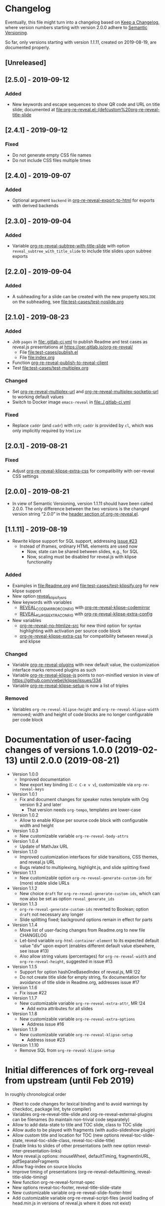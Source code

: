 # Local IspellDict: en
# SPDX-License-Identifier: GPL-3.0-or-later
# Copyright (C) 2019 Jens Lechtenbörger

* Changelog
Eventually, this file might turn into a changelog based on
[[https://keepachangelog.com/en/1.0.0/][Keep a Changelog]],
where version numbers starting with version 2.0.0 adhere to
[[https://semver.org/spec/v2.0.0.html][Semantic Versioning]].

So far, only versions starting with version [[*%5B1.1.11%5D - 2019-08-19][1.1.11]],
created on 2019-08-19, are documented properly.

** [Unreleased]

** [2.5.0] - 2019-09-12
*** Added
    - New keywords and escape sequences to show QR code and URL on
      title slide; documented at
      [[file:org-re-reveal.el::(defcustom%20org-re-reveal-title-slide]]

** [2.4.1] - 2019-09-12
*** Fixed
    - Do not generate empty CSS file names
    - Do not include CSS files multiple times

** [2.4.0] - 2019-09-07
*** Added
    - Optional argument ~backend~ in
      [[file:org-re-reveal.el::(defun%20org-re-reveal-export-to-html][org-re-reveal-export-to-html]]
      for exports with derived backends

** [2.3.0] - 2019-09-04
*** Added
    - Variable [[file:org-re-reveal.el::(defcustom%20org-re-reveal-subtree-with-title-slide][org-re-reveal-subtree-with-title-slide]]
      with option ~reveal_subtree_with_title_slide~ to include title
      slides upon subtree exports

** [2.2.0] - 2019-09-04
*** Added
    - A subheading for a slide can be created with the new property
      ~NOSLIDE~ on the subheading, see file:test-cases/test-noslide.org

** [2.1.0] - 2019-08-23
*** Added
    - Job ~pages~ in file:.gitlab-ci.yml
      to publish Readme and test cases as reveal.js presentations
      at https://oer.gitlab.io/org-re-reveal/
      - File file:test-cases/publish.el
      - File file:index.org
    - Function [[file:org-re-reveal.el::(defun%20org-re-reveal-publish-to-reveal-client][org-re-reveal-publish-to-reveal-client]]
    - Test file:test-cases/test-multiplex.org
*** Changed
    - Set [[file:org-re-reveal.el::(defcustom%20org-re-reveal-multiplex-url][org-re-reveal-multiplex-url]]
      and [[file:org-re-reveal.el::(defcustom%20org-re-reveal-multiplex-socketio-url][org-re-reveal-multiplex-socketio-url]]
      to working default values
    - Switch to Docker image ~emacs-reveal~ in file:./.gitlab-ci.yml
*** Fixed
    - Replace ~caddr~ (and ~cadr~) with ~nth~; ~caddr~ is provided by
      ~cl~, which was only implicitly required by ~htmlize~

** [2.0.1] - 2019-08-21
*** Fixed
    - Adjust
      [[file:org-re-reveal.el::(defcustom%20org-re-reveal-klipse-extra-css%20"<style>][org-re-reveal-klipse-extra-css]]
      for compatibility with oer-reveal CSS settings

** [2.0.0] - 2019-08-21
   - In view of Semantic Versioning, version 1.1.11 should have been
     called 2.0.0.  The only difference between the two versions is
     the changed version string “2.0.0” in the
     [[file:org-re-reveal.el::;;%20Version:][header section of org-re-reveal.el]].
** [1.1.11] - 2019-08-19
   - Rewrite klipse support for SQL support, addressing [[https://gitlab.com/oer/org-re-reveal/issues/23][issue #23]]
     - Instead of iframes, ordinary HTML elements are used now
       - Now, state can be shared between slides, e.g., for SQL
       - Now, scaling must be disabled for reveal.js with klipse
         functionality
*** Added
    - Examples in file:Readme.org and file:test-cases/test-klipsify.org
      for new klipse support
    - New option [[file:org-re-reveal.el::(:reveal-klipsify-src][reveal_klipsify_src]]
    - New keywords with variables
      - [[file:org-re-reveal.el::(:reveal-codemirror-config%20][REVEAL_CODEMIRROR_CONFIG]]
        with [[file:org-re-reveal.el::(defcustom%20org-re-reveal-klipse-codemirror%20nil][org-re-reveal-klipse-codemirror]]
      - [[file:org-re-reveal.el::(:reveal-klipse-extra-config%20][REVEAL_KLIPSE_EXTRA_CONFIG]]
        with [[file:org-re-reveal.el::(defcustom%20org-re-reveal-klipse-extra-config%20nil][org-re-reveal-klipse-extra-config]]
    - New variables
      - [[file:org-re-reveal.el::(defcustom%20org-re-reveal-no-htmlize-src%20nil][org-re-reveal-no-htmlize-src]]
        for new third option for syntax highlighting with activation
        per source code block
      - [[file:org-re-reveal.el::(defcustom%20org-re-reveal-klipse-extra-css%20][org-re-reveal-klipse-extra-css]]
        for compatibility between reveal.js and klipse
*** Changed
    - Variable [[file:org-re-reveal.el::(defcustom%20org-re-reveal-plugins][org-re-reveal-plugins]]
      with new default value, the customization interface marks
      removed plugins as such
    - Variable [[file:org-re-reveal.el::(defcustom%20org-re-reveal-klipse-js][org-re-reveal-klipse-js]]
      points to non-minified version in view of
      https://github.com/viebel/klipse/issues/334
    - Variable [[file:org-re-reveal.el::(defcustom%20org-re-reveal-klipse-setup][org-re-reveal-klipse-setup]]
      is now a list of triples
*** Removed
    - Variables ~org-re-reveal-klipse-height~ and
      ~org-re-reveal-klipse-width~ removed; width and height of code
      blocks are no longer configurable per code block


* Documentation of user-facing changes of versions 1.0.0 (2019-02-13) until 2.0.0 (2019-08-21)
- Version 1.0.0
  - Improved documentation
  - New export key binding (~C-c C-e v v~), customizable via
    ~org-re-reveal-keys~
- Version 1.0.1
  - Fix and document changes for speaker notes template with
    Org version 9.2 and later
    - That version needs ~org-tempo~, templates are lower-case
- Version 1.0.2
  - Allow to enable Klipse per source code block with configurable
    width and height
- Version 1.0.3
  - New customizable variable ~org-re-reveal-body-attrs~
- Version 1.0.4
  - Update of MathJax URL
- Version 1.1.0
  - Improved customization interfaces for slide transitions, CSS
    themes, and reveal.js URL
  - Bugs related to multiplexing, highlight.js, and slide splitting
    fixed
- Version 1.1.1
  - New customizable option ~org-re-reveal-generate-custom-ids~ for
    (more) stable slide URLs
- Version 1.1.2
  - New choice ~draft~ for ~org-re-reveal-generate-custom-ids~,
    which can now also be set as option ~reveal_generate_ids~
- Version 1.1.3
  - ~org-re-reveal-generate-custom-ids~ reverted to Boolean;
    option ~draft~ not necessary any longer
  - Slide splitting fixed; background options remain in
    effect for parts
- Version 1.1.4
  - Move list of user-facing changes from Readme.org to new file CHANGELOG
  - Let-bind variable ~org-html-container-element~ to its expected
    default value "div" upon export (enables different default value
    elsewhere, see issue #13)
  - Also allow string values (percentages) for ~org-re-reveal-width~
    and ~org-re-reveal-height~, suggested in issue #13
- Version 1.1.5
  - Support for option hashOneBasedIndex of reveal.js, MR !22
  - Do not create title slide for empty string, fix documentation for
    avoidance of title slide in Readme.org, addresses issue #17
- Version 1.1.6
  - Fix issue #22
- Version 1.1.7
  - New customizable variable ~org-re-reveal-extra-attr~, MR !24
    - Add extra attributes for all slides
- Version 1.1.8
  - New customizable variable ~org-re-reveal-extra-options~
    - Address issue #16
- Version 1.1.9
  - New customizable variable ~org-re-reveal-klipse-setup~
    - Address issue #23
- Version 1.1.10
  - Remove SQL from ~org-re-reveal-klipse-setup~

* Initial differences of fork org-reveal from upstream (until Feb 2019)
In roughly chronological order
- (Next to code changes for lexical binding and to avoid warnings by
  checkdoc, package lint, byte compiler)
- Variables org-re-reveal-title-slide and
  org-re-reveal-external-plugins can be filenames (to maintain
  non-trivial code separately)
- Allow to add data-state to title and TOC slide, class to TOC slide
- Allow audio to be played with fragments (with audio-slideshow plugin)
- Allow custom title and location for TOC (new options
  reveal-toc-slide-state, reveal-toc-slide-class, reveal-toc-slide-title)
- Enable links to slides of other presentations (with new option
  reveal-inter-presentation-links)
- More reveal.js options: mouseWheel, defaultTiming, fragmentInURL,
  pdfSeparateFragments
- Allow frag-index on source blocks
- Improve timing of presentations (org-re-reveal-defaulttiming,
  reveal-title-slide-timing)
- New function org-re-reveal-format-spec
- New options reveal-toc-footer, reveal-title-slide-state
- New customizable variable org-re-reveal-slide-footer-html
- Add customizable variable org-re-reveal-script-files (avoid loading
  of head.min.js in versions of reveal.js where it does not exist)
- Allow to add class attribute to headline
- Add class attributes (backwardlink, forwardlink) to internal links
- Improve klipse support (add variable org-re-reveal-klipse-languages,
  fix PHP support)

# Remember
# - Change types: Added, Changed, Deprecated, Removed, Fixed, Security
# - Versions: Major.Minor.Patch
#   - Major for incompatible changes
#   - Minor for backwards compatible changes
#   - Patch for backwards compatible bug fixes
# - Might use Ma.Mi.P-alpha < Ma.Mi.P-alpha.1 < Ma.Mi.P-beta

